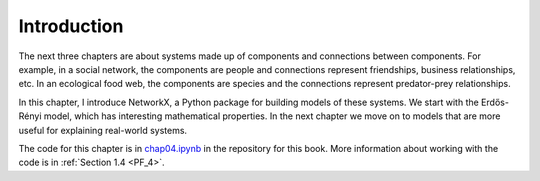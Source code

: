 .. _G_1:

Introduction
-------------

The next three chapters are about systems made up of components and connections between components. For example, in a social network, the components are people and connections represent friendships, business relationships, etc. In an ecological food web, the components are species and the connections represent predator-prey relationships.

In this chapter, I introduce NetworkX, a Python package for building models of these systems. We start with the Erdős-Rényi model, which has interesting mathematical properties. In the next chapter we move on to models that are more useful for explaining real-world systems.

The code for this chapter is in chap04.ipynb_ in the repository for this book. More information about working with the code is in :ref:`Section 1.4 <PF_4>`.

.. _chap04.ipynb: https://colab.research.google.com/github/pearcej/complex-colab/blob/master/teamwork/chap04.ipynb